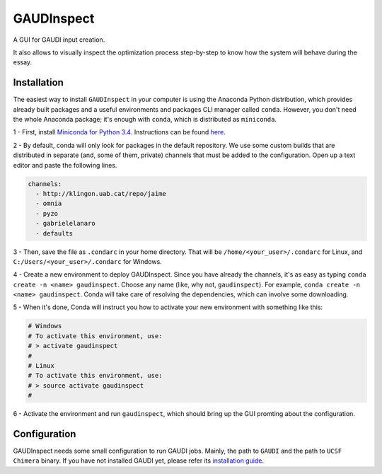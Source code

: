 GAUDInspect
===========

A GUI for GAUDI input creation. 

It also allows to visually inspect the optimization process step-by-step to know how the system will behave during the essay.

Installation
------------

The easiest way to install ``GAUDInspect`` in your computer is using the Anaconda Python distribution, which provides already built packages and a useful environments and packages CLI manager called ``conda``. However, you don't need the whole Anaconda package; it's enough with ``conda``, which is distributed as ``miniconda``.

1 - First, install `Miniconda for Python 3.4 <http://conda.pydata.org/miniconda.html>`_. Instructions can be found `here <http://conda.pydata.org/docs/install/quick.html#miniconda-quick-install-requirements>`_.

2 - By default, conda will only look for packages in the default repository. We use some custom builds that are distributed in separate (and, some of them, private) channels that must be added to the configuration. Open up a text editor and paste the following lines. 

.. sourcecode::

    channels:
      - http://klingon.uab.cat/repo/jaime
      - omnia
      - pyzo
      - gabrielelanaro
      - defaults
 

3 - Then, save the file as ``.condarc`` in your home directory. That will be ``/home/<your_user>/.condarc`` for Linux, and ``C:/Users/<your_user>/.condarc`` for Windows.

4 - Create a new environment to deploy GAUDInspect. Since you have already the channels, it's as easy as typing ``conda create -n <name> gaudinspect``. Choose any name (like, why not, ``gaudinspect``). For example, ``conda create -n <name> gaudinspect``. Conda will take care of resolving the dependencies, which can involve some downloading. 

5 - When it's done, Conda will instruct you how to activate your new environment with something like this:

.. sourcecode::

    # Windows
    # To activate this environment, use:
    # > activate gaudinspect
    #
    # Linux
    # To activate this environment, use:
    # > source activate gaudinspect
    #

6 - Activate the environment and run ``gaudinspect``, which should bring up the GUI promting about the configuration.

Configuration
-------------

GAUDInspect needs some small configuration to run GAUDI jobs. Mainly, the path to ``GAUDI`` and the path to ``UCSF Chimera`` binary. If you have not installed GAUDI yet, please refer its `installation guide <https://bitbucket.org/jrgp/gaudi>`_.